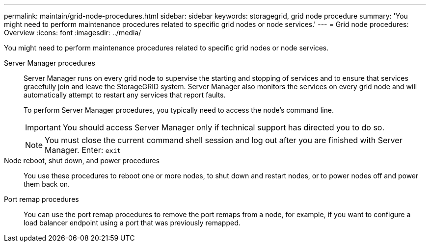 ---
permalink: maintain/grid-node-procedures.html
sidebar: sidebar
keywords: storagegrid, grid node procedure
summary: 'You might need to perform maintenance procedures related to specific grid nodes or node services.'
---
= Grid node procedures: Overview
:icons: font
:imagesdir: ../media/

[.lead]
You might need to perform maintenance procedures related to specific grid nodes or node services.

Server Manager procedures::
Server Manager runs on every grid node to supervise the starting and stopping of services and to ensure that services gracefully join and leave the StorageGRID system. Server Manager also monitors the services on every grid node and will automatically attempt to restart any services that report faults.
+
To perform Server Manager procedures, you typically need to access the node's command line.
+
IMPORTANT: You should access Server Manager only if technical support has directed you to do so.
+
NOTE: You must close the current command shell session and log out after you are finished with Server Manager. Enter: `exit`

Node reboot, shut down, and power procedures::

You use these procedures to reboot one or more nodes, to shut down and restart nodes, or to power nodes off and power them back on. 

Port remap procedures::

You can use the port remap procedures to remove the port remaps from a node, for example, if you want to configure a load balancer endpoint using a port that was previously remapped.


